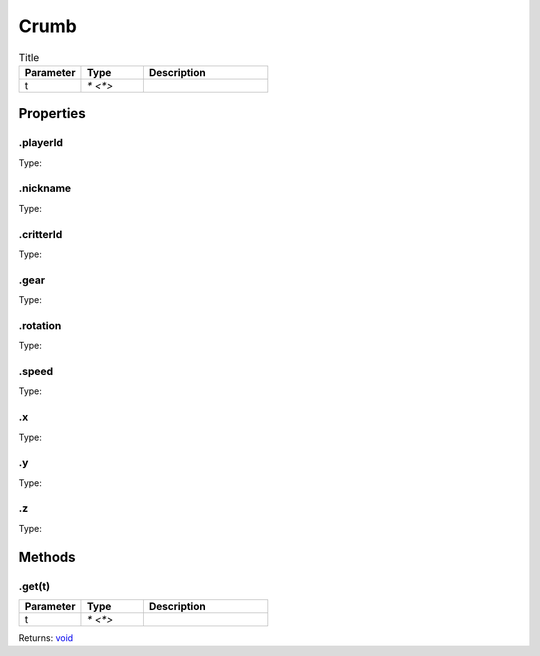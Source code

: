=====
Crumb
=====



.. list-table:: Title
   :widths: 25 25 50
   :header-rows: 1

   * - Parameter
     - Type
     - Description
   * - t
     - `* <*>`
     - 

Properties
==========
.. _Crumb.playerId:


.playerId
---------
Type: 

.. _Crumb.nickname:


.nickname
---------
Type: 

.. _Crumb.critterId:


.critterId
----------
Type: 

.. _Crumb.gear:


.gear
-----
Type: 

.. _Crumb.rotation:


.rotation
---------
Type: 

.. _Crumb.speed:


.speed
------
Type: 

.. _Crumb.x:


.x
--
Type: 

.. _Crumb.y:


.y
--
Type: 

.. _Crumb.z:


.z
--
Type: 


Methods
=======
.. _Crumb.get:

.get(t)
-------


.. list-table::
   :widths: 25 25 50
   :header-rows: 1

   * - Parameter
     - Type
     - Description
   * - t
     - `* <*>`
     - 

Returns: `void <https://developer.mozilla.org/en-US/docs/Web/JavaScript/Reference/Global_Objects/undefined>`_

